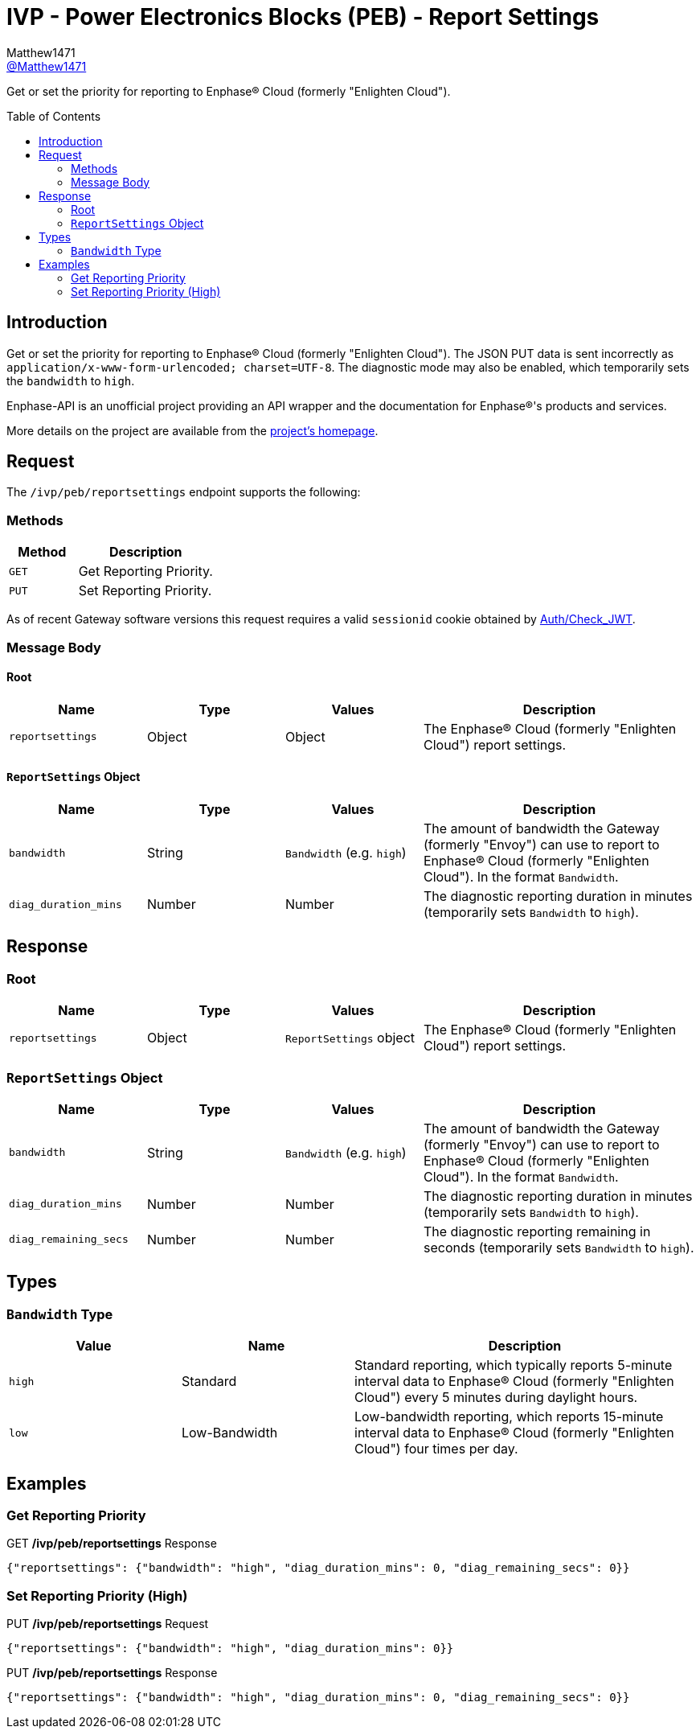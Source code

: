 = IVP - Power Electronics Blocks (PEB) - Report Settings
:toc: preamble
Matthew1471 <https://github.com/matthew1471[@Matthew1471]>;

// Document Settings:

// Set the ID Prefix and ID Separators to be consistent with GitHub so links work irrespective of rendering platform. (https://docs.asciidoctor.org/asciidoc/latest/sections/id-prefix-and-separator/)
:idprefix:
:idseparator: -

// Any code blocks will be in JSON by default.
:source-language: json

ifndef::env-github[:icons: font]

// Set the admonitions to have icons (Github Emojis) if rendered on GitHub (https://blog.mrhaki.com/2016/06/awesome-asciidoctor-using-admonition.html).
ifdef::env-github[]
:status:
:caution-caption: :fire:
:important-caption: :exclamation:
:note-caption: :paperclip:
:tip-caption: :bulb:
:warning-caption: :warning:
endif::[]

// Document Variables:
:release-version: 1.0
:url-org: https://github.com/Matthew1471
:url-repo: {url-org}/Enphase-API
:url-contributors: {url-repo}/graphs/contributors

Get or set the priority for reporting to Enphase(R) Cloud (formerly "Enlighten Cloud").

== Introduction

Get or set the priority for reporting to Enphase(R) Cloud (formerly "Enlighten Cloud"). The JSON PUT data is sent incorrectly as `application/x-www-form-urlencoded; charset=UTF-8`. The diagnostic mode may also be enabled, which temporarily sets the `bandwidth` to `high`.

Enphase-API is an unofficial project providing an API wrapper and the documentation for Enphase(R)'s products and services.

More details on the project are available from the link:../../../../README.adoc[project's homepage].

== Request

The `/ivp/peb/reportsettings` endpoint supports the following:

=== Methods
[cols="1,2", options="header"]
|===
|Method
|Description

|`GET`
|Get Reporting Priority.

|`PUT`
|Set Reporting Priority.

|===
As of recent Gateway software versions this request requires a valid `sessionid` cookie obtained by link:../../Auth/Check_JWT.adoc[Auth/Check_JWT].

=== Message Body

==== Root

[cols="1,1,1,2", options="header"]
|===
|Name
|Type
|Values
|Description

|`reportsettings`
|Object
|Object
|The Enphase(R) Cloud (formerly "Enlighten Cloud") report settings.

|===

==== `ReportSettings` Object

[cols="1,1,1,2", options="header"]
|===
|Name
|Type
|Values
|Description

|`bandwidth`
|String
|`Bandwidth` (e.g. `high`)
|The amount of bandwidth the Gateway (formerly "Envoy") can use to report to Enphase(R) Cloud (formerly "Enlighten Cloud"). In the format `Bandwidth`.

|`diag_duration_mins`
|Number
|Number
|The diagnostic reporting duration in minutes (temporarily sets `Bandwidth` to `high`).

|===

== Response

=== Root

[cols="1,1,1,2", options="header"]
|===
|Name
|Type
|Values
|Description

|`reportsettings`
|Object
|`ReportSettings` object
|The Enphase(R) Cloud (formerly "Enlighten Cloud") report settings.

|===

=== `ReportSettings` Object

[cols="1,1,1,2", options="header"]
|===
|Name
|Type
|Values
|Description

|`bandwidth`
|String
|`Bandwidth` (e.g. `high`)
|The amount of bandwidth the Gateway (formerly "Envoy") can use to report to Enphase(R) Cloud (formerly "Enlighten Cloud"). In the format `Bandwidth`.

|`diag_duration_mins`
|Number
|Number
|The diagnostic reporting duration in minutes (temporarily sets `Bandwidth` to `high`).

|`diag_remaining_secs`
|Number
|Number
|The diagnostic reporting remaining in seconds (temporarily sets `Bandwidth` to `high`).

|===

== Types

=== `Bandwidth` Type

[cols="1,1,2", options="header"]
|===
|Value
|Name
|Description

|`high`
|Standard
|Standard reporting, which typically reports 5-minute interval data to Enphase(R) Cloud (formerly "Enlighten Cloud") every 5 minutes during daylight hours.

|`low`
|Low-Bandwidth
|Low-bandwidth reporting, which reports 15-minute interval data to Enphase(R) Cloud (formerly "Enlighten Cloud") four times per day.

|===

== Examples

=== Get Reporting Priority

.GET */ivp/peb/reportsettings* Response
[source,json,subs="+quotes"]
----
{"reportsettings": {"bandwidth": "high", "diag_duration_mins": 0, "diag_remaining_secs": 0}}
----

=== Set Reporting Priority (High)

.PUT */ivp/peb/reportsettings* Request
[source,http]
----
{"reportsettings": {"bandwidth": "high", "diag_duration_mins": 0}}
----
.PUT */ivp/peb/reportsettings* Response
[source,json,subs="+quotes"]
----
{"reportsettings": {"bandwidth": "high", "diag_duration_mins": 0, "diag_remaining_secs": 0}}
----